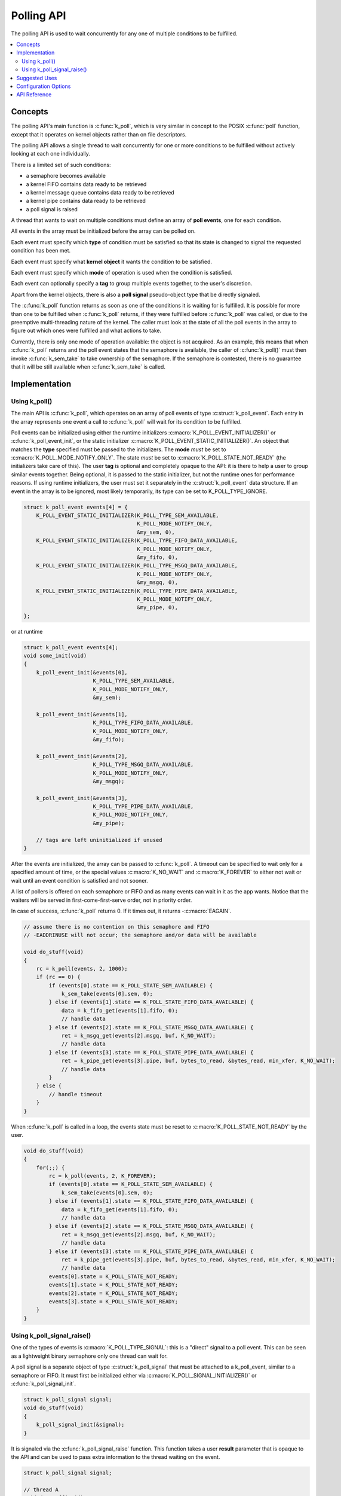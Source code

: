 .. _polling_v2:

Polling API
###########

The polling API is used to wait concurrently for any one of multiple conditions
to be fulfilled.

.. contents::
    :local:
    :depth: 2

Concepts
********

The polling API's main function is :c:func:`k_poll`, which is very similar
in concept to the POSIX :c:func:`poll` function, except that it operates on
kernel objects rather than on file descriptors.

The polling API allows a single thread to wait concurrently for one or more
conditions to be fulfilled without actively looking at each one individually.

There is a limited set of such conditions:

- a semaphore becomes available
- a kernel FIFO contains data ready to be retrieved
- a kernel message queue contains data ready to be retrieved
- a kernel pipe contains data ready to be retrieved
- a poll signal is raised

A thread that wants to wait on multiple conditions must define an array of
**poll events**, one for each condition.

All events in the array must be initialized before the array can be polled on.

Each event must specify which **type** of condition must be satisfied so that
its state is changed to signal the requested condition has been met.

Each event must specify what **kernel object** it wants the condition to be
satisfied.

Each event must specify which **mode** of operation is used when the condition
is satisfied.

Each event can optionally specify a **tag** to group multiple events together,
to the user's discretion.

Apart from the kernel objects, there is also a **poll signal** pseudo-object
type that be directly signaled.

The :c:func:`k_poll` function returns as soon as one of the conditions it
is waiting for is fulfilled. It is possible for more than one to be fulfilled
when :c:func:`k_poll` returns, if they were fulfilled before
:c:func:`k_poll` was called, or due to the preemptive multi-threading
nature of the kernel. The caller must look at the state of all the poll events
in the array to figure out which ones were fulfilled and what actions to take.

Currently, there is only one mode of operation available: the object is not
acquired. As an example, this means that when :c:func:`k_poll` returns and
the poll event states that the semaphore is available, the caller of
:c:func:`k_poll()` must then invoke :c:func:`k_sem_take` to take
ownership of the semaphore. If the semaphore is contested, there is no
guarantee that it will be still available when :c:func:`k_sem_take` is
called.

Implementation
**************

Using k_poll()
==============

The main API is :c:func:`k_poll`, which operates on an array of poll events
of type :c:struct:`k_poll_event`. Each entry in the array represents one
event a call to :c:func:`k_poll` will wait for its condition to be
fulfilled.

Poll events can be initialized using either the runtime initializers
:c:macro:`K_POLL_EVENT_INITIALIZER()` or :c:func:`k_poll_event_init`, or
the static initializer :c:macro:`K_POLL_EVENT_STATIC_INITIALIZER()`. An object
that matches the **type** specified must be passed to the initializers. The
**mode** *must* be set to :c:macro:`K_POLL_MODE_NOTIFY_ONLY`. The state *must*
be set to :c:macro:`K_POLL_STATE_NOT_READY` (the initializers take care of
this). The user **tag** is optional and completely opaque to the API: it is
there to help a user to group similar events together. Being optional, it is
passed to the static initializer, but not the runtime ones for performance
reasons. If using runtime initializers, the user must set it separately in the
:c:struct:`k_poll_event` data structure. If an event in the array is to be
ignored, most likely temporarily, its type can be set to K_POLL_TYPE_IGNORE.

.. code-block:: c

    struct k_poll_event events[4] = {
        K_POLL_EVENT_STATIC_INITIALIZER(K_POLL_TYPE_SEM_AVAILABLE,
                                        K_POLL_MODE_NOTIFY_ONLY,
                                        &my_sem, 0),
        K_POLL_EVENT_STATIC_INITIALIZER(K_POLL_TYPE_FIFO_DATA_AVAILABLE,
                                        K_POLL_MODE_NOTIFY_ONLY,
                                        &my_fifo, 0),
        K_POLL_EVENT_STATIC_INITIALIZER(K_POLL_TYPE_MSGQ_DATA_AVAILABLE,
                                        K_POLL_MODE_NOTIFY_ONLY,
                                        &my_msgq, 0),
        K_POLL_EVENT_STATIC_INITIALIZER(K_POLL_TYPE_PIPE_DATA_AVAILABLE,
                                        K_POLL_MODE_NOTIFY_ONLY,
                                        &my_pipe, 0),
    };

or at runtime

.. code-block:: c

    struct k_poll_event events[4];
    void some_init(void)
    {
        k_poll_event_init(&events[0],
                          K_POLL_TYPE_SEM_AVAILABLE,
                          K_POLL_MODE_NOTIFY_ONLY,
                          &my_sem);

        k_poll_event_init(&events[1],
                          K_POLL_TYPE_FIFO_DATA_AVAILABLE,
                          K_POLL_MODE_NOTIFY_ONLY,
                          &my_fifo);

        k_poll_event_init(&events[2],
                          K_POLL_TYPE_MSGQ_DATA_AVAILABLE,
                          K_POLL_MODE_NOTIFY_ONLY,
                          &my_msgq);

        k_poll_event_init(&events[3],
                          K_POLL_TYPE_PIPE_DATA_AVAILABLE,
                          K_POLL_MODE_NOTIFY_ONLY,
                          &my_pipe);

        // tags are left uninitialized if unused
    }


After the events are initialized, the array can be passed to
:c:func:`k_poll`. A timeout can be specified to wait only for a specified
amount of time, or the special values :c:macro:`K_NO_WAIT` and
:c:macro:`K_FOREVER` to either not wait or wait until an event condition is
satisfied and not sooner.

A list of pollers is offered on each semaphore or FIFO and as many events
can wait in it as the app wants.
Notice that the waiters will be served in first-come-first-serve order,
not in priority order.

In case of success, :c:func:`k_poll` returns 0. If it times out, it returns
-:c:macro:`EAGAIN`.

.. code-block:: c

    // assume there is no contention on this semaphore and FIFO
    // -EADDRINUSE will not occur; the semaphore and/or data will be available

    void do_stuff(void)
    {
        rc = k_poll(events, 2, 1000);
        if (rc == 0) {
            if (events[0].state == K_POLL_STATE_SEM_AVAILABLE) {
                k_sem_take(events[0].sem, 0);
            } else if (events[1].state == K_POLL_STATE_FIFO_DATA_AVAILABLE) {
                data = k_fifo_get(events[1].fifo, 0);
                // handle data
            } else if (events[2].state == K_POLL_STATE_MSGQ_DATA_AVAILABLE) {
                ret = k_msgq_get(events[2].msgq, buf, K_NO_WAIT);
                // handle data
            } else if (events[3].state == K_POLL_STATE_PIPE_DATA_AVAILABLE) {
                ret = k_pipe_get(events[3].pipe, buf, bytes_to_read, &bytes_read, min_xfer, K_NO_WAIT);
                // handle data
            }
        } else {
            // handle timeout
        }
    }

When :c:func:`k_poll` is called in a loop, the events state must be reset
to :c:macro:`K_POLL_STATE_NOT_READY` by the user.

.. code-block:: c

    void do_stuff(void)
    {
        for(;;) {
            rc = k_poll(events, 2, K_FOREVER);
            if (events[0].state == K_POLL_STATE_SEM_AVAILABLE) {
                k_sem_take(events[0].sem, 0);
            } else if (events[1].state == K_POLL_STATE_FIFO_DATA_AVAILABLE) {
                data = k_fifo_get(events[1].fifo, 0);
                // handle data
            } else if (events[2].state == K_POLL_STATE_MSGQ_DATA_AVAILABLE) {
                ret = k_msgq_get(events[2].msgq, buf, K_NO_WAIT);
                // handle data
            } else if (events[3].state == K_POLL_STATE_PIPE_DATA_AVAILABLE) {
                ret = k_pipe_get(events[3].pipe, buf, bytes_to_read, &bytes_read, min_xfer, K_NO_WAIT);
                // handle data
            events[0].state = K_POLL_STATE_NOT_READY;
            events[1].state = K_POLL_STATE_NOT_READY;
            events[2].state = K_POLL_STATE_NOT_READY;
            events[3].state = K_POLL_STATE_NOT_READY;
        }
    }

Using k_poll_signal_raise()
===========================

One of the types of events is :c:macro:`K_POLL_TYPE_SIGNAL`: this is a "direct"
signal to a poll event. This can be seen as a lightweight binary semaphore only
one thread can wait for.

A poll signal is a separate object of type :c:struct:`k_poll_signal` that
must be attached to a k_poll_event, similar to a semaphore or FIFO. It must
first be initialized either via :c:macro:`K_POLL_SIGNAL_INITIALIZER()` or
:c:func:`k_poll_signal_init`.

.. code-block:: c

    struct k_poll_signal signal;
    void do_stuff(void)
    {
        k_poll_signal_init(&signal);
    }

It is signaled via the :c:func:`k_poll_signal_raise` function. This function
takes a user **result** parameter that is opaque to the API and can be used to
pass extra information to the thread waiting on the event.

.. code-block:: c

    struct k_poll_signal signal;

    // thread A
    void do_stuff(void)
    {
        k_poll_signal_init(&signal);

        struct k_poll_event events[1] = {
            K_POLL_EVENT_INITIALIZER(K_POLL_TYPE_SIGNAL,
                                     K_POLL_MODE_NOTIFY_ONLY,
                                     &signal),
        };

        k_poll(events, 1, K_FOREVER);

        if (events.signal->result == 0x1337) {
            // A-OK!
        } else {
            // weird error
        }
    }

    // thread B
    void signal_do_stuff(void)
    {
        k_poll_signal_raise(&signal, 0x1337);
    }

If the signal is to be polled in a loop, *both* its event state and its
**signaled** field *must* be reset on each iteration if it has been signaled.

.. code-block:: c

    struct k_poll_signal signal;
    void do_stuff(void)
    {
        k_poll_signal_init(&signal);

        struct k_poll_event events[1] = {
            K_POLL_EVENT_INITIALIZER(K_POLL_TYPE_SIGNAL,
                                     K_POLL_MODE_NOTIFY_ONLY,
                                     &signal),
        };

        for (;;) {
            k_poll(events, 1, K_FOREVER);

            if (events[0].signal->result == 0x1337) {
                // A-OK!
            } else {
                // weird error
            }

            events[0].signal->signaled = 0;
            events[0].state = K_POLL_STATE_NOT_READY;
        }
    }

Note that poll signals are not internally synchronized. A :c:func:`k_poll` call
that is passed a signal will return after any code in the system calls
:c:func:`k_poll_signal_raise()`.  But if the signal is being
externally managed and reset via :c:func:`k_poll_signal_init()`, it is
possible that by the time the application checks, the event state may
no longer be equal to :c:macro:`K_POLL_STATE_SIGNALED`, and a (naive)
application will miss events.  Best practice is always to reset the
signal only from within the thread invoking the :c:func:`k_poll` loop, or else
to use some other event type which tracks event counts: semaphores and
FIFOs are more error-proof in this sense because they can't "miss"
events, architecturally.

Suggested Uses
**************

Use :c:func:`k_poll` to consolidate multiple threads that would be pending
on one object each, saving possibly large amounts of stack space.

Use a poll signal as a lightweight binary semaphore if only one thread pends on
it.

.. note::
    Because objects are only signaled if no other thread is waiting for them to
    become available and only one thread can poll on a specific object, polling
    is best used when objects are not subject of contention between multiple
    threads, basically when a single thread operates as a main "server" or
    "dispatcher" for multiple objects and is the only one trying to acquire
    these objects.

Configuration Options
*********************

Related configuration options:

* :kconfig:option:`CONFIG_POLL`

API Reference
*************

.. doxygengroup:: poll_apis
